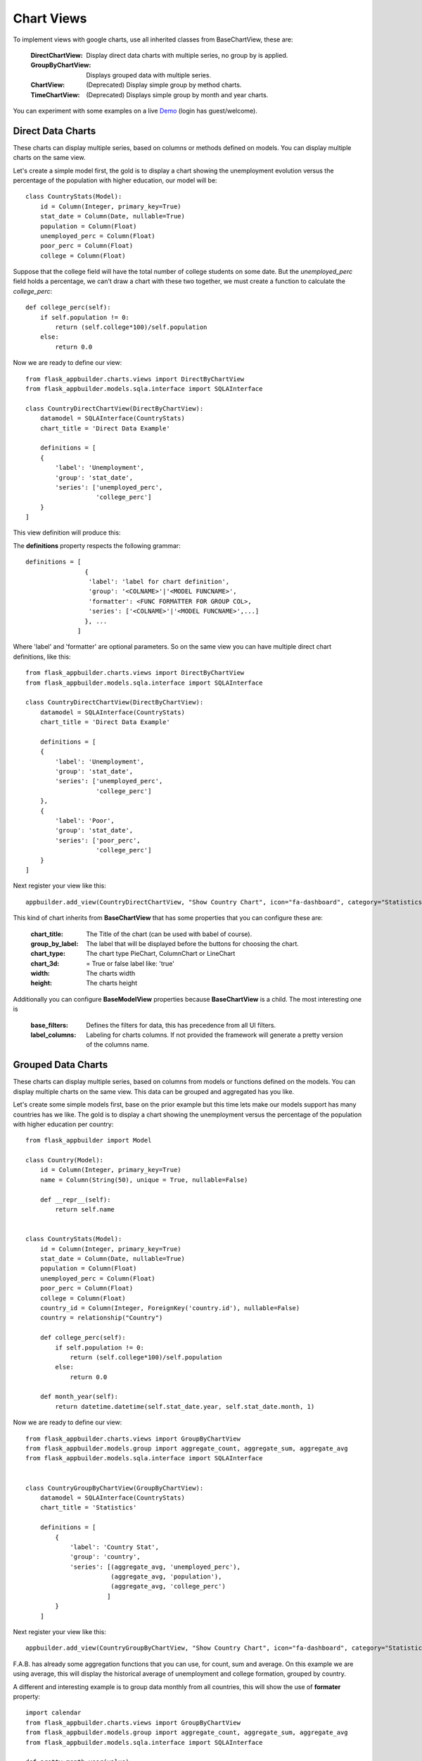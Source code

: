 Chart Views
===========

To implement views with google charts, use all inherited classes from BaseChartView, these are:

 :DirectChartView: Display direct data charts with multiple series, no group by is applied.
 :GroupByChartView: Displays grouped data with multiple series.
 :ChartView: (Deprecated) Display simple group by method charts.
 :TimeChartView: (Deprecated) Displays simple group by month and year charts.

You can experiment with some examples on a live
`Demo <http://flaskappbuilder.pythonanywhere.com/>`_ (login has guest/welcome).

Direct Data Charts
------------------

These charts can display multiple series, based on columns or methods defined on models.
You can display multiple charts on the same view.

Let's create a simple model first, the gold is to display a chart showing the unemployment evolution
versus the percentage of the population with higher education, our model will be::

    class CountryStats(Model):
        id = Column(Integer, primary_key=True)
        stat_date = Column(Date, nullable=True)
        population = Column(Float)
        unemployed_perc = Column(Float)
        poor_perc = Column(Float)
        college = Column(Float)

Suppose that the college field will have the total number of college students on some date.
But the *unemployed_perc* field holds a percentage, we can't draw a chart with these two together,
we must create a function to calculate the *college_perc*::

        def college_perc(self):
            if self.population != 0:
                return (self.college*100)/self.population
            else:
                return 0.0

Now we are ready to define our view::

    from flask_appbuilder.charts.views import DirectByChartView
    from flask_appbuilder.models.sqla.interface import SQLAInterface

    class CountryDirectChartView(DirectByChartView):
        datamodel = SQLAInterface(CountryStats)
        chart_title = 'Direct Data Example'

        definitions = [
        {
            'label': 'Unemployment',
            'group': 'stat_date',
            'series': ['unemployed_perc',
                       'college_perc']
        }
    ]

This view definition will produce this:

.. image:: ./images/direct_chart.png
    :width: 100%

The **definitions** property respects the following grammar::

    definitions = [
                    {
                     'label': 'label for chart definition',
                     'group': '<COLNAME>'|'<MODEL FUNCNAME>',
                     'formatter': <FUNC FORMATTER FOR GROUP COL>,
                     'series': ['<COLNAME>'|'<MODEL FUNCNAME>',...]
                    }, ...
                  ]

Where 'label' and 'formatter' are optional parameters.
So on the same view you can have multiple direct chart definitions, like this::

    from flask_appbuilder.charts.views import DirectByChartView
    from flask_appbuilder.models.sqla.interface import SQLAInterface

    class CountryDirectChartView(DirectByChartView):
        datamodel = SQLAInterface(CountryStats)
        chart_title = 'Direct Data Example'

        definitions = [
        {
            'label': 'Unemployment',
            'group': 'stat_date',
            'series': ['unemployed_perc',
                       'college_perc']
        },
        {
            'label': 'Poor',
            'group': 'stat_date',
            'series': ['poor_perc',
                       'college_perc']
        }
    ]

Next register your view like this::

    appbuilder.add_view(CountryDirectChartView, "Show Country Chart", icon="fa-dashboard", category="Statistics")

This kind of chart inherits from **BaseChartView** that has some properties that you can configure
these are:

    :chart_title: The Title of the chart (can be used with babel of course).
    :group_by_label: The label that will be displayed before the buttons for choosing the chart.
    :chart_type: The chart type PieChart, ColumnChart or LineChart
    :chart_3d: = True or false label like: 'true'
    :width: The charts width
    :height: The charts height

Additionally you can configure **BaseModelView** properties because **BaseChartView** is a child.
The most interesting one is

    :base_filters: Defines the filters for data, this has precedence from all UI filters.
    :label_columns: Labeling for charts columns. If not provided the framework will
        generate a pretty version of the columns name.

Grouped Data Charts
-------------------

These charts can display multiple series, based on columns from models or functions defined on the models.
You can display multiple charts on the same view. This data can be grouped and aggregated has you like.

Let's create some simple models first, base on the prior example but this time lets make our models
support has many countries has we like.
The gold is to display a chart showing the unemployment
versus the percentage of the population with higher education per country::

    from flask_appbuilder import Model

    class Country(Model):
        id = Column(Integer, primary_key=True)
        name = Column(String(50), unique = True, nullable=False)

        def __repr__(self):
            return self.name


    class CountryStats(Model):
        id = Column(Integer, primary_key=True)
        stat_date = Column(Date, nullable=True)
        population = Column(Float)
        unemployed_perc = Column(Float)
        poor_perc = Column(Float)
        college = Column(Float)
        country_id = Column(Integer, ForeignKey('country.id'), nullable=False)
        country = relationship("Country")

        def college_perc(self):
            if self.population != 0:
                return (self.college*100)/self.population
            else:
                return 0.0

        def month_year(self):
            return datetime.datetime(self.stat_date.year, self.stat_date.month, 1)


Now we are ready to define our view::

    from flask_appbuilder.charts.views import GroupByChartView
    from flask_appbuilder.models.group import aggregate_count, aggregate_sum, aggregate_avg
    from flask_appbuilder.models.sqla.interface import SQLAInterface


    class CountryGroupByChartView(GroupByChartView):
        datamodel = SQLAInterface(CountryStats)
        chart_title = 'Statistics'

        definitions = [
            {
                'label': 'Country Stat',
                'group': 'country',
                'series': [(aggregate_avg, 'unemployed_perc'),
                           (aggregate_avg, 'population'),
                           (aggregate_avg, 'college_perc')
                          ]
            }
        ]

Next register your view like this::

    appbuilder.add_view(CountryGroupByChartView, "Show Country Chart", icon="fa-dashboard", category="Statistics")

F.A.B. has already some aggregation functions that you can use, for count, sum and average.
On this example we are using average, this will display the historical average of
unemployment and college formation, grouped by country.

A different and interesting example is to group data monthly from all countries, this will show the use of
**formater** property::

    import calendar
    from flask_appbuilder.charts.views import GroupByChartView
    from flask_appbuilder.models.group import aggregate_count, aggregate_sum, aggregate_avg
    from flask_appbuilder.models.sqla.interface import SQLAInterface

    def pretty_month_year(value):
        return calendar.month_name[value.month] + ' ' + str(value.year)


    class CountryGroupByChartView(GroupByChartView):
        datamodel = SQLAInterface(CountryStats)
        chart_title = 'Statistics'

        definitions = [
            {
                'group': 'month_year',
                'formatter': pretty_month_year,
                'series': [(aggregate_avg, 'unemployed_perc'),
                           (aggregate_avg, 'college_perc')
                ]
            }
        ]

This view will group data based on the model's method *month_year* that has the name says will group data
by month and year, this grouping will be processed by averaging data from *unemployed_perc* and *college_perc*.

The group criteria will be formatted for display by *pretty_month_year* function that will change things like
'1990-01' to 'January 1990'

This view definition will produce this:

.. image:: ./images/grouped_chart.png
    :width: 100%

You can create your own aggregation functions and *decorate* them for automatic labeling (and babel).
Has an example let's look at F.A.B.'s code for *aggregate_sum*::

    @aggregate(_('Count of'))
    def aggregate_count(items, col):
        return len(list(items))

The label 'Count of' will be concatenated to your definition of *label_columns* or the pretty version generated
by the framework of the columns them selfs.

(Deprecated) Define your Chart Views (views.py)
-----------------------------------------------

::

    class ContactChartView(ChartView):
        search_columns = ['name','contact_group']
        datamodel = SQLAInterface(Contact)
        chart_title = 'Grouped contacts'
        label_columns = ContactModelView.label_columns
        group_by_columns = ['contact_group']
    	
Notice that:

:label_columns: Are the labels that will be displayed instead of the model's columns name. In this case they are the same labels from ContactModelView.
:group_by_columns: Is a list of columns that you want to group.

this will produce a Pie chart, with the percentage of contacts by group.
If you want a column chart just define::

	chart_type = 'ColumnChart'

You can use 'BarChart', 'LineChart', 'AreaChart' the default is 'PieChart', take a look at the google charts documentation, the *chart_type* is the function on 'google.visualization' object

Let's define a chart grouped by a time frame?

::

    class ContactTimeChartView(TimeChartView):
        search_columns = ['name','contact_group']
        chart_title = 'Grouped Birth contacts'
        label_columns = ContactModelView.label_columns
        group_by_columns = ['birthday']
        datamodel = SQLAInterface(Contact)

this will produce a column chart, with the number of contacts that were born on a particular month or year.
Notice that the label_columns are from and already defined *ContactModelView* take a look at the :doc:`quickhowto`

Finally we will define a direct data chart

::

    class StatsChartView(DirectChartView):
        datamodel = SQLAInterface(Stats)
        chart_title = lazy_gettext('Statistics')
        direct_columns = {'Some Stats': ('stat1', 'col1', 'col2'),
                        'Other Stats': ('stat2', 'col3')}

direct_columns is a dictionary you define to identify a label for your X column, and the Y columns (series) you want to include on the chart

This dictionary is composed by key and a tuple: {'KEY LABEL FOR X COL':('X COL','Y COL','Y2 COL',...),...}

Remember 'X COL', 'Ys COL' are identifying columns from the data model.

Take look at a more detailed example on `quickcharts <https://github.com/dpgaspar/Flask-AppBuilder/tree/master/examples/quickcharts>`_.

Register (views.py)
-------------------

Register everything, to present your charts and create the menu::

    appbuilder.add_view(ContactTimeChartView, "Contacts Birth Chart", icon="fa-envelope", category="Contacts")
    appbuilder.add_view(ContactChartView, "Contacts Chart", icon="fa-dashboard", category="Contacts")

You can find this example at: https://github.com/dpgaspar/Flask-AppBuilder/tree/master/examples/quickhowto

Take a look at the :doc:`api`. For additional customization

.. note::
    You can use charts has related views also, just add them on your related_views properties.

Some images:

.. image:: ./images/chart.png
    :width: 100%

.. image:: ./images/chart_time1.png
    :width: 100%

.. image:: ./images/chart_time2.png
    :width: 100%
